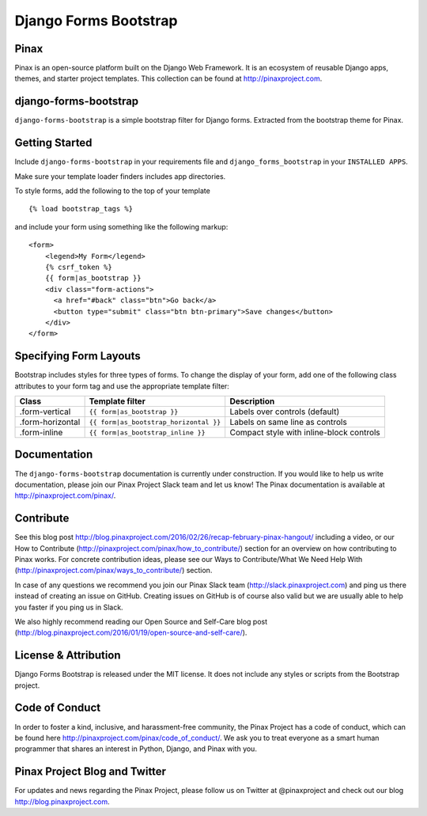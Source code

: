 Django Forms Bootstrap
======================

.. image:: http://slack.pinaxproject.com/badge.svg
   :target: http://slack.pinaxproject.com/

.. image:: https://img.shields.io/travis/pinax/django-forms-bootstrap.svg
    :target: https://travis-ci.org/pinax/django-forms-bootstrap

.. image:: https://img.shields.io/coveralls/pinax/django-forms-bootstrap.svg
    :target: https://coveralls.io/r/pinax/django-forms-bootstrap

.. image:: https://img.shields.io/pypi/dm/django-forms-bootstrap.svg
    :target:  https://pypi.python.org/pypi/django-forms-bootstrap/

.. image:: https://img.shields.io/pypi/v/django-forms-bootstrap.svg
    :target:  https://pypi.python.org/pypi/django-forms-bootstrap/

.. image:: https://img.shields.io/badge/license-MIT-blue.svg
    :target:  https://pypi.python.org/pypi/django-forms-bootstrap/


Pinax
------
Pinax is an open-source platform built on the Django Web Framework. It is an ecosystem of reusable Django apps, themes, and starter project templates. 
This collection can be found at http://pinaxproject.com.


django-forms-bootstrap
-----------------------

``django-forms-bootstrap`` is a simple bootstrap filter for Django forms. Extracted from the
bootstrap theme for Pinax.


Getting Started
-----------

Include ``django-forms-bootstrap`` in your requirements file and
``django_forms_bootstrap`` in your ``INSTALLED APPS``.

Make sure your template loader finders includes app directories.

To style forms, add the following to the top of your template ::
    
    {% load bootstrap_tags %}

and include your form using something like the following markup: ::
    
    <form>
        <legend>My Form</legend>
        {% csrf_token %}
        {{ form|as_bootstrap }}
        <div class="form-actions">
          <a href="#back" class="btn">Go back</a>
          <button type="submit" class="btn btn-primary">Save changes</button>
        </div>
    </form>


Specifying Form Layouts
-----------------------

Bootstrap includes styles for three types of forms. To change the display of
your form, add one of the following class attributes to your form tag and
use the appropriate template filter:

================   ======================================   ========================================
    Class          Template filter                                Description
================   ======================================   ========================================
.form-vertical     ``{{ form|as_bootstrap }}``              Labels over controls (default)
.form-horizontal   ``{{ form|as_bootstrap_horizontal }}``   Labels on same line as controls
.form-inline       ``{{ form|as_bootstrap_inline }}``       Compact style with inline-block controls
================   ======================================   ========================================


Documentation
--------------

The ``django-forms-bootstrap`` documentation is currently under construction. If you would like to help us write documentation, please join our Pinax Project Slack team and let us know! The Pinax documentation is available at http://pinaxproject.com/pinax/.


Contribute
----------------

See this blog post http://blog.pinaxproject.com/2016/02/26/recap-february-pinax-hangout/ including a video, or our How to Contribute (http://pinaxproject.com/pinax/how_to_contribute/) section for an overview on how contributing to Pinax works. For concrete contribution ideas, please see our Ways to Contribute/What We Need Help With (http://pinaxproject.com/pinax/ways_to_contribute/) section.

In case of any questions we recommend you join our Pinax Slack team (http://slack.pinaxproject.com) and ping us there instead of creating an issue on GitHub. Creating issues on GitHub is of course also valid but we are usually able to help you faster if you ping us in Slack.

We also highly recommend reading our Open Source and Self-Care blog post (http://blog.pinaxproject.com/2016/01/19/open-source-and-self-care/).  


License & Attribution
---------------------

Django Forms Bootstrap is released under the MIT license. It does not include
any styles or scripts from the Bootstrap project.


Code of Conduct
----------------

In order to foster a kind, inclusive, and harassment-free community, the Pinax Project has a code of conduct, which can be found here  http://pinaxproject.com/pinax/code_of_conduct/. 
We ask you to treat everyone as a smart human programmer that shares an interest in Python, Django, and Pinax with you.



Pinax Project Blog and Twitter
-------------------------------

For updates and news regarding the Pinax Project, please follow us on Twitter at @pinaxproject and check out our blog http://blog.pinaxproject.com.


